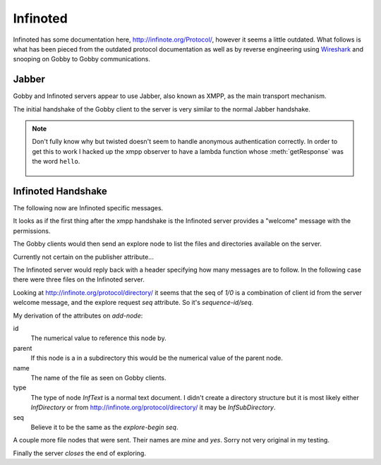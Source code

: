 Infinoted
=========

Infinoted has some documentation here, http://infinote.org/Protocol/, however
it seems a little outdated.  What follows is what has been pieced from the
outdated protocol documentation as well as by reverse engineering using
`Wireshark <https://www.wireshark.org/>`_ and snooping on Gobby to Gobby
communications.

Jabber
------

Gobby and Infinoted servers appear to use Jabber, also known as XMPP, as the main transport
mechanism.

The initial handshake of the Gobby client to the server is very similar to the
normal Jabber handshake.

.. code-block:: xml
    :caption: Client request

     <stream:stream version="1.0" xmlns="jabber:client"
     xmlns:stream="http://etherx.jabber.org/streams" to="127.0.0.1">

.. code-block:: xml
    :caption: Server reply

    <stream:stream xmlns:stream="http://etherx.jabber.org/streams"
    xmlns="jabber:client" version="1.0" from="MINE">

.. code-block:: xml
    :caption: A second server message

    <stream:features>
        <mechanisms xmlns="urn:ietf:params:xml:ns:xmpp-sasl">
            <mechanism>ANONYMOUS</mechanism>
        </mechanisms>
    </stream:features>

.. code-block:: xml
    :caption: Client authentication request

    <auth xmlns="urn:ietf:params:xml:ns:xmpp-sasl" mechanism="ANONYMOUS"/>

.. code-block:: xml
    :caption: Server authentication challenge
     
     <challenge xmlns="urn:ietf:params:xml:ns:xmpp-sasl"/>

.. code-block:: xml
    :caption: Client authentication response

     <response xmlns="urn:ietf:params:xml:ns:xmpp-sasl">QXRpbGxh</response>

.. note:: Don't fully know why but twisted doesn't seem to handle anonymous
    authentication correctly.  In order to get this to work I hacked up the xmpp
    observer to have a lambda function whose :meth:`getResponse` was the word
    ``hello``.

        .. code-block:: python
            :caption: Hack up anonymous authentication

            def connected(self, xmlstream):
                # Need to inject our on challenge before twisted words sasl version.
                xmlstream.addObserver('/challenge', self.challenge, 100)

            def challenge(self, element):
                # Super hack not sure the exact problem but looking at RFC 2245 anonymous sasl
                # should still work with challenge response
                event, observers = self.xmlstream._getEventAndObservers('/challenge')

                # Grab priority 0 observer callbacks
                for observer in observers[0].values():
                    for callback in observer.callbacks:
                        if callback.im_class == SASLInitiatingInitializer:
                            if not getattr(callback.im_self.mechanism, 'getResponse', None):
                                callback.im_self.mechanism.getResponse = lambda s: s + 'hello'

.. code-block:: xml
    :caption: Server success

    <success xmlns="urn:ietf:params:xml:ns:xmpp-sasl"/>

.. code-block:: xml
    :caption: Client request. Not exactly sure why this is done again...

     <stream:stream version="1.0" xmlns="jabber:client"
     xmlns:stream="http://etherx.jabber.org/streams" to="127.0.0.1">

.. code-block:: xml
    :caption: Server reply (shorter than before)

     <stream:stream xmlns:stream="http://etherx.jabber.org/streams"
     xmlns="jabber:client" version="1.0" from="MINE">

     <stream:features/>

Infinoted Handshake
-------------------

The following now are Infinoted specific messages.

It looks as if the first thing after the xmpp handshake is the Infinoted server
provides a "welcome" message with the permissions.

.. code-block:: xml
    :caption: Server welcome message

     <group name="InfDirectory">
        <welcome protocol-version="1.1" sequence-id="1">
            <note-plugins>
                <note-plugin type="InfText"/>
            </note-plugins>
            <acl>
                <sheet id="default" can-add-subdirectory="yes"
                can-add-document="yes" can-sync-in="yes" can-remove-node="yes"
                can-explore-node="yes" can-subscribe-chat="yes"
                can-subscribe-session="yes" can-join-user="yes"
                can-query-account-list="no" can-create-account="no"
                can-override-account="no" can-remove-account="no"
                can-query-acl="no" can-set-acl="no"/>
            </acl>
        </welcome>
    </group>

The Gobby clients would then send an explore node to list the files and
directories available on the server.  

Currently not certain on the publisher attribute...

.. code-block:: xml
    :caption: Client explore request

    <group publisher="you" name="InfDirectory">
        <explore-node seq="0" id="0"/>
    </group>

The Infinoted server would reply back with a header specifying how many messages
are to follow.  In the following case there were three files on the Infinoted
server.

Looking at http://infinote.org/protocol/directory/ it seems that the seq of
`1/0` is a combination of client id from the server welcome message, and the
explore request `seq` attribute. So it's `sequence-id/seq`.

.. code-block:: xml
    :caption: Server explore header

    <group name="InfDirectory">
        <explore-begin total="3" seq="1/0"/>
    </group>

My derivation of the attributes on `add-node`:

id
    The numerical value to reference this node by.

parent
    If this node is a in a subdirectory this would be the numerical value of the
    parent node.

name
    The name of the file as seen on Gobby clients.

type
    The type of node `InfText` is a normal text document.  I didn't create a
    directory structure but it is most likely either `InfDirectory` or from
    http://infinote.org/protocol/directory/ it may be `InfSubDirectory`.

seq
    Believe it to be the same as the `explore-begin` `seq`.

.. code-block:: xml
    :caption: First file

    <group name="InfDirectory">
        <add-node id="3" parent="0" name="test_gobby" type="InfText" seq="1/0"/>
    </group>

A couple more file nodes that were sent.  Their names are *mine* and *yes*.
Sorry not very original in my testing.

.. code-block:: xml
    :caption: Second file

    <group name="InfDirectory">
        <add-node id="2" parent="0" name="mine" type="InfText" seq="1/0"/>
    </group>

.. code-block:: xml
    :caption: Third file
    
    <group name="InfDirectory">
        <add-node id="1" parent="0" name="yes" type="InfText" seq="1/0"/>
    </group>

Finally the server *closes* the end of exploring.

.. code-block:: xml
    :caption: End of explore

    <group name="InfDirectory">
        <explore-end seq="1/0"/>
    </group>

